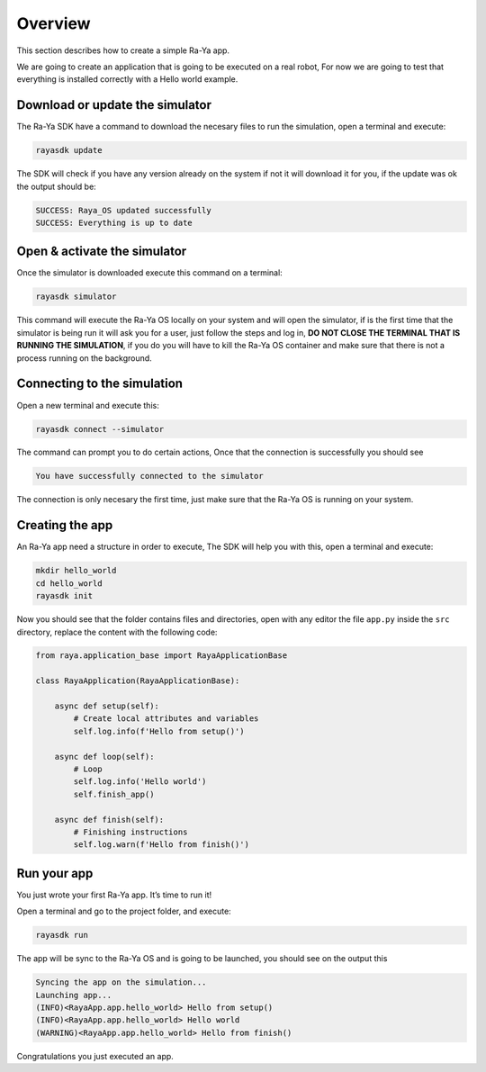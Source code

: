 Overview
========

This section describes how to create a simple Ra-Ya app.

We are going to create an application that is going to be executed on a real robot, For now we are
going to test that everything is installed correctly with a Hello world example.

Download or update the simulator
--------------------------------

The Ra-Ya SDK have a command to download the necesary files to run the simulation, open a terminal
and execute:

.. code:: bash

   rayasdk update

The SDK will check if you have any version already on the system if not it will download it for you,
if the update was ok the output should be:

.. code:: bash

   SUCCESS: Raya_OS updated successfully
   SUCCESS: Everything is up to date

Open & activate the simulator
-----------------------------

Once the simulator is downloaded execute this command on a terminal:

.. code:: bash

   rayasdk simulator

This command will execute the Ra-Ya OS locally on your system and will open the simulator, if is the
first time that the simulator is being run it will ask you for a user, just follow the steps and log
in, **DO NOT CLOSE THE TERMINAL THAT IS RUNNING THE SIMULATION**, if you do you will have to kill
the Ra-Ya OS container and make sure that there is not a process running on the background.

Connecting to the simulation
----------------------------

Open a new terminal and execute this:

.. code:: bash

   rayasdk connect --simulator

The command can prompt you to do certain actions, Once that the connection is successfully you
should see

.. code:: bash

   You have successfully connected to the simulator

The connection is only necesary the first time, just make sure that the Ra-Ya OS is running on your
system.

Creating the app
----------------

An Ra-Ya app need a structure in order to execute, The SDK will help you with this, open a terminal
and execute:

.. code:: bash

   mkdir hello_world
   cd hello_world
   rayasdk init

Now you should see that the folder contains files and directories, open with any editor the file
``app.py`` inside the ``src`` directory, replace the content with the following code:

.. code:: python

   from raya.application_base import RayaApplicationBase

   class RayaApplication(RayaApplicationBase):

       async def setup(self):
           # Create local attributes and variables
           self.log.info(f'Hello from setup()')

       async def loop(self):
           # Loop
           self.log.info('Hello world')
           self.finish_app()

       async def finish(self):
           # Finishing instructions
           self.log.warn(f'Hello from finish()')

Run your app
------------

You just wrote your first Ra-Ya app. It’s time to run it!

Open a terminal and go to the project folder, and execute:

.. code:: bash

   rayasdk run

The app will be sync to the Ra-Ya OS and is going to be launched, you should see on the output this

.. code:: bash

   Syncing the app on the simulation...
   Launching app...
   (INFO)<RayaApp.app.hello_world> Hello from setup()
   (INFO)<RayaApp.app.hello_world> Hello world
   (WARNING)<RayaApp.app.hello_world> Hello from finish()

Congratulations you just executed an app.
